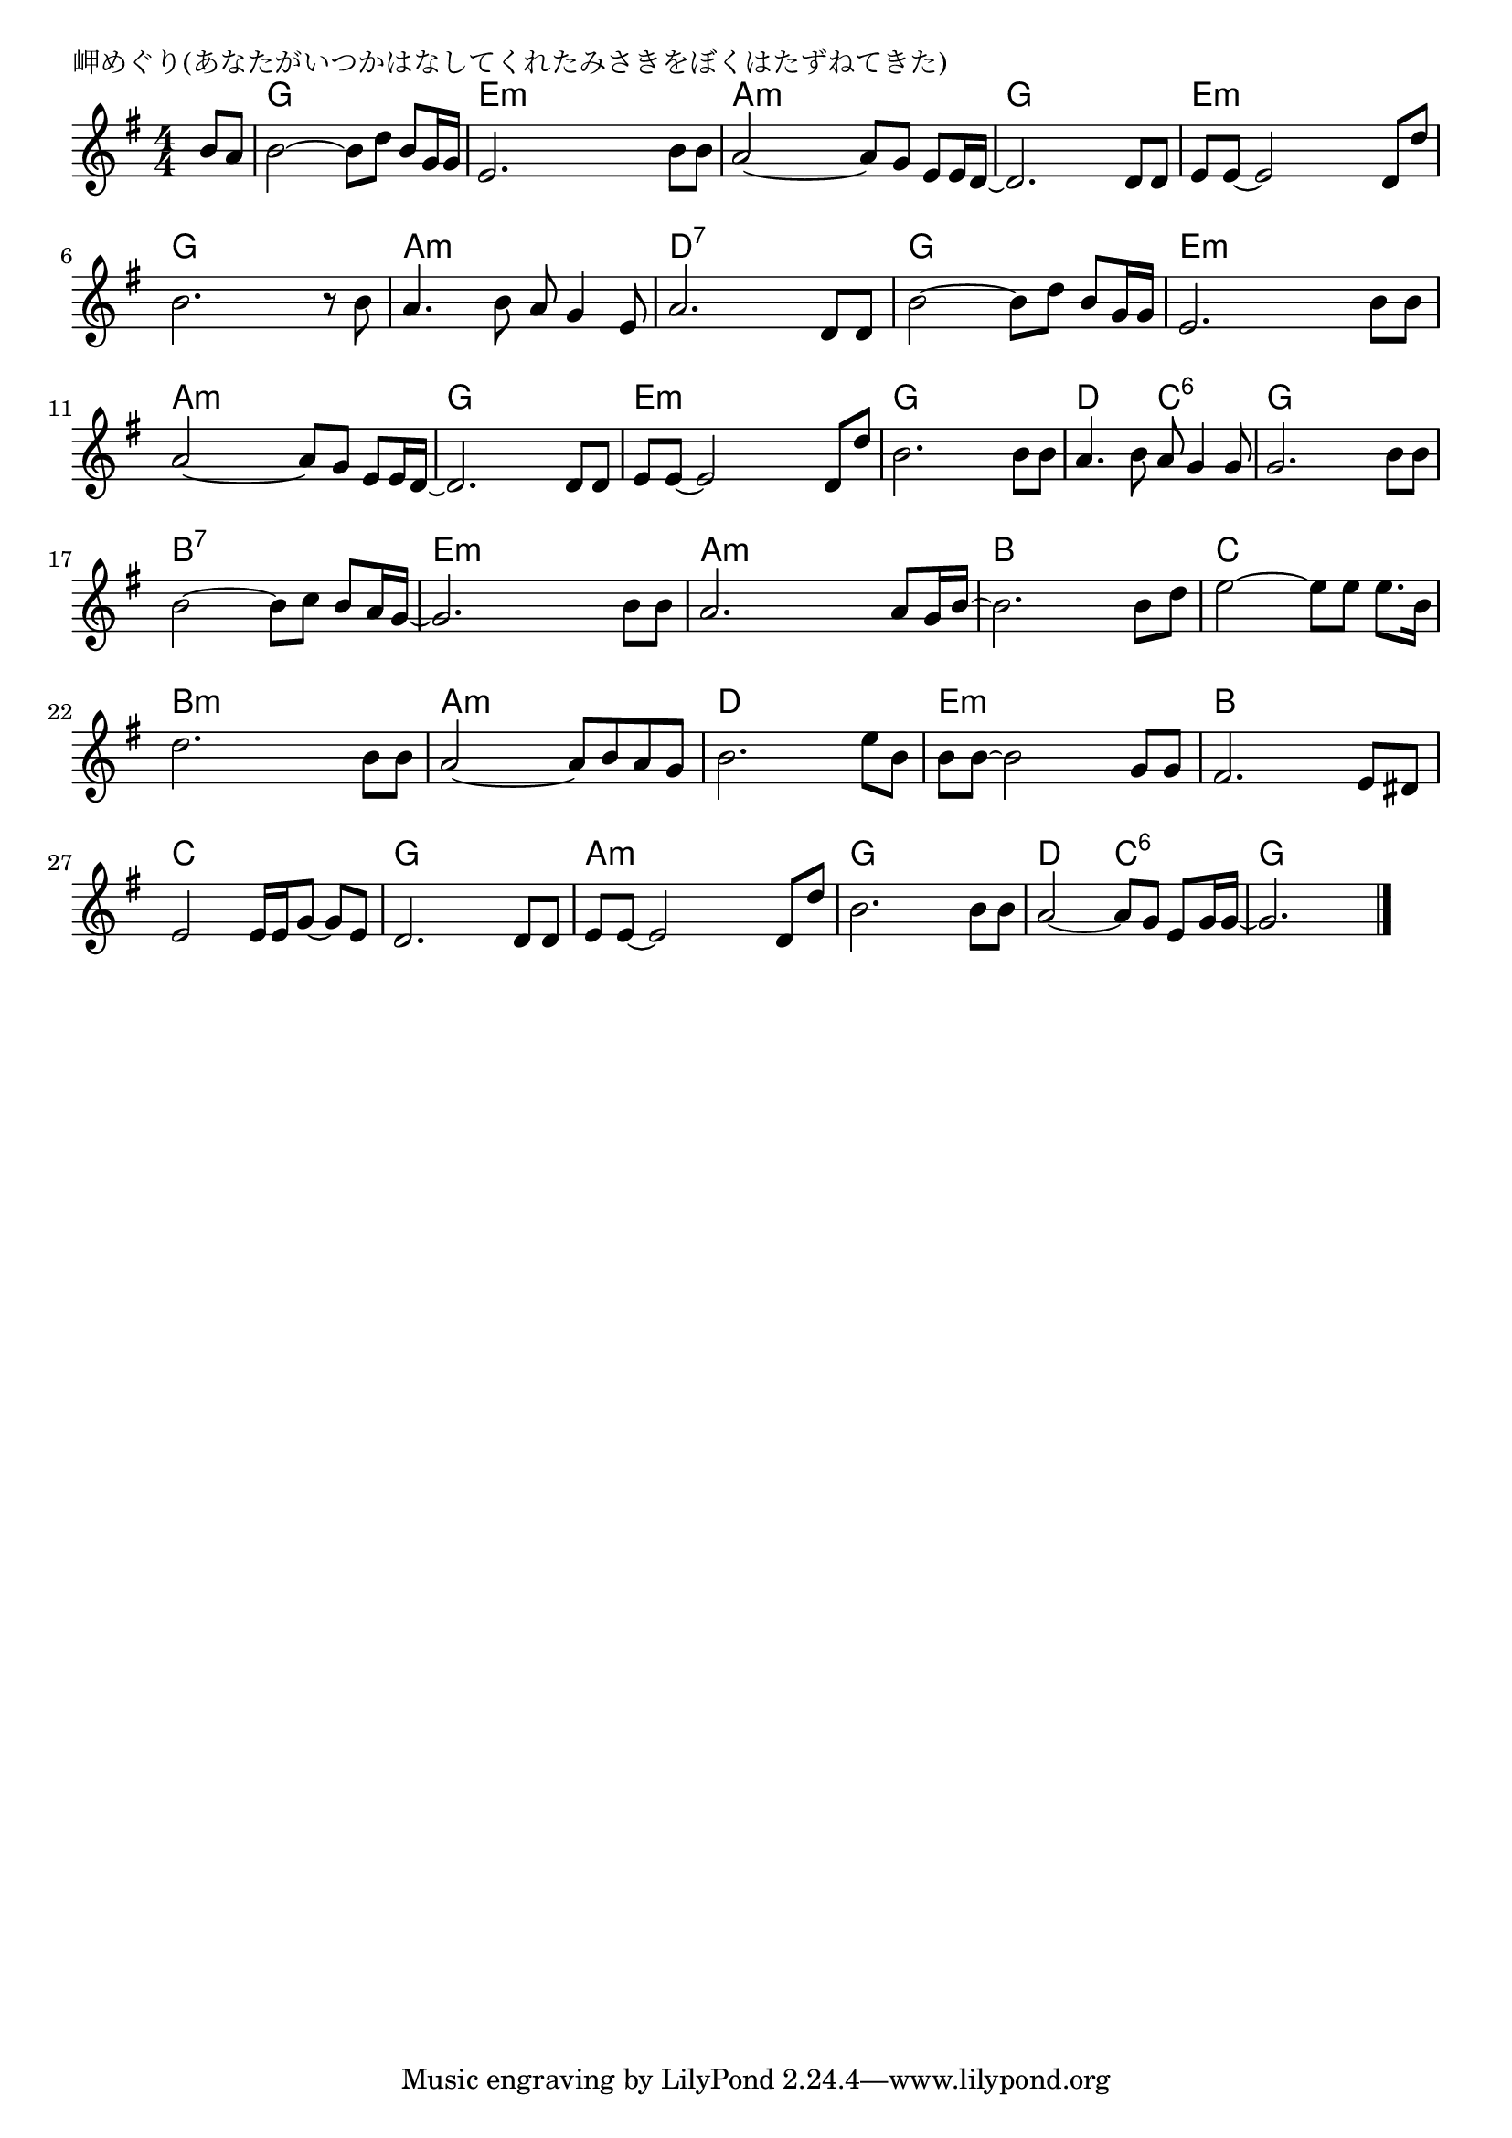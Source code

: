 \version "2.18.2"

% 岬めぐり(あなたがいつかはなしてくれたみさきをぼくはたずねてきた)

\header {
piece = "岬めぐり(あなたがいつかはなしてくれたみさきをぼくはたずねてきた)"
}

melody =
\relative c'' {
\key g \major
\time 4/4
\set Score.tempoHideNote = ##t
\tempo 4=90
\numericTimeSignature
\partial 4
%
b8 a |
b2~b8 d b g16 g |
e2. b'8 b |

a2~a8 g e e16 d~ |
d2. d8 d |
e8 e~e2 d8 d' |

b2. r8 b |
a4. b8 a g4 e8 |
a2. d,8 d |

b'2~b8 d b g16 g | % 9
e2. b'8 b |
a2~a8 g e e16 d~ |

d2. d8 d |
e e~ e2 d8 d' |
b2. b8 b |

a4. b8 a g4 g8 |
g2. b8 b |
b2~b8 c b a16 g~ |

g2. b8 b |
a2. a8 g16 b~ |
b2. b8 d |

e2~e8 e e8. b16 |
d2. b8 b |
a2~a8 b a g |

b2. e8 b |
b8 b~b2 g8 g |
fis2. e8 dis |

e2 e16 e g8~g e |
d2. d8 d |
e8 e~e2 d8 d' |

b2. b8 b |
a2~a8 g e g16 g~ |
g2.



\bar "|."
}
\score {
<<
\chords {
\set noChordSymbol = ""
\set chordChanges=##t
%%
r4 g g g g e:m e:m e:m e:m
a:m a:m a:m a:m g g g g e:m e:m e:m e:m
g g g g a:m a:m a:m a:m d:7 d:7 d:7 d:7
g g g g e:m e:m e:m e:m a:m a:m a:m a:m
g g g g e:m e:m e:m e:m g g g g
d d c:6 c:6 g g g g b:7 b:7 b:7 b:7
e:m e:m e:m e:m a:m a:m a:m a:m b b b b
c c c c b:m b:m b:m b:m a:m a:m a:m a:m
d d d d e:m e:m e:m e:m b b b b
c c c c g g g g a:m a:m a:m a:m
g g g g d d c:6 c:6 g g g g




}
\new Staff {\melody}
>>
\layout {
line-width = #190
indent = 0\mm
}
\midi {}
}